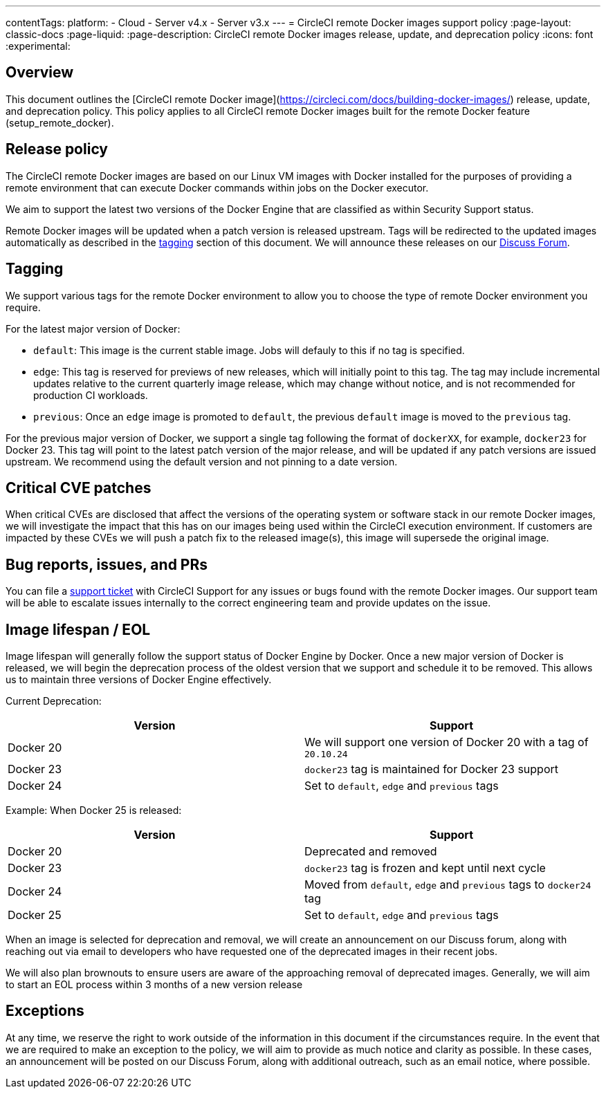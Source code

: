 ---
contentTags:
  platform:
  - Cloud
  - Server v4.x
  - Server v3.x
---
= CircleCI remote Docker images support policy
:page-layout: classic-docs
:page-liquid:
:page-description: CircleCI remote Docker images release, update, and deprecation policy
:icons: font
:experimental:

[#overview]
== Overview

This document outlines the [CircleCI remote Docker image](https://circleci.com/docs/building-docker-images/) release, update, and deprecation policy. This policy applies to all CircleCI remote Docker images built for the remote Docker feature (setup_remote_docker).

[#release-policy]
== Release policy

The CircleCI remote Docker images are based on our Linux VM images with Docker installed for the purposes of providing a remote environment that can execute Docker commands within jobs on the Docker executor.

We aim to support the latest two versions of the Docker Engine that are classified as within Security Support status.

Remote Docker images will be updated when a patch version is released upstream. Tags will be redirected to the updated images automatically as described in the xref:#tagging[tagging] section of this document. We will announce these releases on our link:https://discuss.circleci.com/[Discuss Forum].

[#tagging]
== Tagging

We support various tags for the remote Docker environment to allow you to choose the type of remote Docker environment you require.

For the latest major version of Docker:

- `default`: This image is the current stable image. Jobs will defauly to this if no tag is specified.

- `edge`: This tag is reserved for previews of new releases, which will initially point to this tag. The tag may include incremental updates relative to the current quarterly image release, which may change without notice, and is not recommended for production CI workloads.

- `previous`: Once an `edge` image is promoted to `default`, the previous `default` image is moved to the `previous` tag.

For the previous major version of Docker, we support a single tag following the format of `dockerXX`, for example, `docker23` for Docker 23. This tag will point to the latest patch version of the major release, and will be updated if any patch versions are issued upstream. We recommend using the default version and not pinning to a date version.

[#critical-cve-patches]
== Critical CVE patches

When critical CVEs are disclosed that affect the versions of the operating system or software stack in our remote Docker images, we will investigate the impact that this has on our images being used within the CircleCI execution environment.  If customers are impacted by these CVEs we will push a patch fix to the released image(s), this image will supersede the original image.

[#bug-reports-issues-and-prs]
== Bug reports, issues, and PRs

You can file a link:https://support.circleci.com/hc/en-us/requests/new[support ticket] with CircleCI Support for any issues or bugs found with the remote Docker images. Our support team will be able to escalate issues internally to the correct engineering team and provide updates on the issue.

[#image-lifespan-eol]
== Image lifespan / EOL

Image lifespan will generally follow the support status of Docker Engine by Docker. Once a new major version of Docker is released, we will begin the deprecation process of the oldest version that we support and schedule it to be removed. This allows us to maintain three versions of Docker Engine effectively.

Current Deprecation:

[.table.table-striped]
[cols=2*, options="header", stripes=even]
|===
| Version
| Support

| Docker 20
| We will support one version of Docker 20 with a tag of `20.10.24`

| Docker 23
| `docker23` tag is maintained for Docker 23 support

| Docker 24
| Set to `default`, `edge` and `previous` tags
|===

Example: When Docker 25 is released:

[.table.table-striped]
[cols=2*, options="header", stripes=even]
|===
| Version
| Support

| Docker 20
| Deprecated and removed

| Docker 23
| `docker23` tag is frozen and kept until next cycle

| Docker 24
| Moved from `default`, `edge` and `previous` tags to `docker24` tag

| Docker 25
| Set to `default`, `edge` and `previous` tags
|===


When an image is selected for deprecation and removal, we will create an announcement on our Discuss forum, along with reaching out via email to developers who have requested one of the deprecated images in their recent jobs.

We will also plan brownouts to ensure users are aware of the approaching removal of deprecated images. Generally, we will aim to start an EOL process within 3 months of a new version release

[#exceptions]
== Exceptions

​​At any time, we reserve the right to work outside of the information in this document if the circumstances require. In the event that we are required to make an exception to the policy, we will aim to provide as much notice and clarity as possible. In these cases, an announcement will be posted on our Discuss Forum, along with additional outreach, such as an email notice, where possible.
